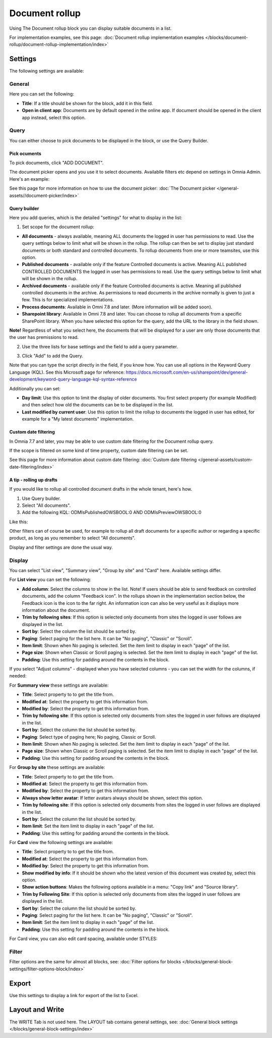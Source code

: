Document rollup
===========================================

Using The Document rollup block you can display suitable documents in a list. 

For implementation examples, see this page: :doc:`Document rollup implementation examples </blocks/document-rollup/document-rollup-implementation/index>`

Settings
*************************
The following settings are available:

.. image:: document-rollup-settings-all-new3.png

General
-----------------
Here you can set the following:

.. image:: document-rollup-settings-general-new6.png

+ **Title**: If a title should be shown for the block, add it in this field. 
+ **Open in client app**: Documents are by default opened in the online app. If document should be opened in the client app instead, select this option.

Query
---------
You can either choose to pick documents to be displayed in the block, or use the Query Builder.

.. image:: document-rollup-query-new2.png

Pick ocuments
^^^^^^^^^^^^^^^^^
To pick documents, click "ADD DOCUMENT".

.. image:: document-rollup-pick-new2.png

The document picker opens and you use it to select documents. Availablle filters etc depend on settings in Omnia Admin. Here's an example:

.. image:: document-rollup-document-picker-77.png

See this page for more information on how to use the document picker: :doc:`The Document picker </general-assets//document-picker/index>`

Query builder
^^^^^^^^^^^^^^
Here you add queries, which is the detailed "settings" for what to display in the list:

1. Set scope for the document rollup: 

.. image:: document-rollup-settings-query-scope-new2.png

+ **All documents** - always available, meaning ALL documents the logged in user has permissions to read. Use the query settings below to limit what will be shown in the rollup. The rollup can then be set to display just standard documents or both standard and controlled documents. To rollup documents from one or more teamsites, use this option.
+ **Published documents**  - available only if the feature Controlled documents is active. Meaning ALL published CONTROLLED DOCUMENTS the logged in user has permissions to read. Use the query settings below to limit what will be shown in the rollup.
+ **Archived documents** - available only if the feature Controlled documents is active. Meaning all published controlled documents in the archive. As permissions to read documents in the archive normally is given to just a few. This is for specialized implementations.
+ **Process documents**: Available in Omni 7.8 and later. (More information will be added soon).
+ **Sharepoint library**: Available in Omni 7.8 and later. You can choose to rollup all documents from a specific SharePoint library. When you have selected this option for the query, add the URL to the library in the field shown.

**Note!** Regardless of what you select here, the documents that will be displayed for a user are only those documents that the user has premissions to read.

2. Use the three lists for base settings and the field to add a query parameter. 

.. image:: document-rollup-settings-query-scope-settings.png

3. Click "Add" to add the Query. 

Note that you can type the script directly in the field, if you know how. You can use all options in the Keyword Query Language (KQL). See this Microsoft page for reference: https://docs.microsoft.com/en-us/sharepoint/dev/general-development/keyword-query-language-kql-syntax-reference

Additionally you can set:

.. image:: document-rollup-settings-query-scope-settings2.png

+ **Day limit**: Use this option to limit the display of older documents. You first select property (for example Modified) and then select how old the documents can be to be displayed in the list.
+ **Last modified by current user**: Use this option to limit the rollup to documents the logged in user has edited, for example for a "My latest documents" implementation.

Custom date filtering
^^^^^^^^^^^^^^^^^^^^^^^^^^
In Omnia 7.7 and later, you may be able to use custom date filtering for the Document rollup query. 

If the scope is filtered on some kind of time property, custom date filtering can be set.

See this page for more information about custom date filtering: :doc:`Custom date filtering </general-assets/custom-date-filtering/index>` 

A tip - rolling up drafts
^^^^^^^^^^^^^^^^^^^^^^^^^^
If you would like to rollup all controlled document drafts in the whole tenant, here's how.

1. Use Query builder.
2. Select "All documents".
3. Add the following KQL: ODMIsPublishedOWSBOOL:0 AND ODMIsPreviewOWSBOOL:0

Like this:

.. image:: rollup-drafts.png

Other filters can of course be used, for example to rollup all draft documents for a specific author or regarding a specific product, as long as you remember to select "All documents".

Display and filter settings are done the usual way.

Display
---------------
You can select "List view", "Summary view", "Group by site" and "Card" here. Available settings differ.

For **List view** you can set the following:

.. image:: document-rollup-settings-display-new3.png

+ **Add column**: Select the columns to show in the list. Note! If users should be able to send feedback on controlled documents, add the column "Feedback icon". In the rollups shown in the implementation section below, the Feedback icon is the icon to the far right. An information icon can also be very useful as it displays more information about the document.
+ **Trim by following sites**: If this option is selected only documents from sites the logged in user follows are displayed in the list.
+ **Sort by**: Select the column the list should be sorted by.
+ **Paging**: Select paging for the list here. It can be "No paging", "Classic" or "Scroll".
+ **Item limit**: Shown when No paging is selected. Set the item limit to display in each "page" of the list.
+ **Page size**: Shown when Classic or Scroll paging is selected. Set the item limit to display in each "page" of the list.
+ **Padding**: Use this setting for padding around the contents in the block.

If you select "Adjust columns" - displayed when you have selected columns - you can set the width for the columns, if needed:

.. image:: document-rollup-settings-display-width.png

For **Summary view** these settings are available:

.. image:: document-rollup-settings-summary-view.png

+ **Title**: Select property to to get the title from.
+ **Modified at**: Select the property to get this information from.
+ **Modified by**: Select the property to get this information from.
+ **Trim by following site**: If this option is selected only documents from sites the logged in user follows are displayed in the list.
+ **Sort by**: Select the column the list should be sorted by.
+ **Paging**: Select type of paging here; No paging, Classic or Scroll.
+ **Item limit**: Shown when No paging is selected. Set the item limit to display in each "page" of the list.
+ **Page size**: Shown when Classic or Scroll paging is selected. Set the item limit to display in each "page" of the list.
+ **Padding**: Use this setting for padding around the contents in the block.

For **Group by site** these settings are available:

.. image:: document-rollup-settings-display-group-new2.png

+ **Title**: Select property to to get the title from.
+ **Modified at**: Select the property to get this information from.
+ **Modified by**: Select the property to get this information from.
+ **Always show letter avatar**: If letter avatars always should be shown, select this option.
+ **Trim by following site**: If this option is selected only documents from sites the logged in user follows are displayed in the list.
+ **Sort by**: Select the column the list should be sorted by.
+ **Item limit**: Set the item limit to display in each "page" of the list.
+ **Padding**: Use this setting for padding around the contents in the block.

For **Card** view the following settings are available:

.. image:: document-rollup-settings-display-card-new3.png

+ **Title**: Select property to to get the title from.
+ **Modified at**: Select the property to get this information from.
+ **Modified by**: Select the property to get this information from.
+ **Show modified by info**: If it should be shown who the latest version of this document was created by, select this option.
+ **Show action buttons**: Makes the following options available in a menu: "Copy link" and "Source library".
+ **Trim by Following Site**: If this option is selected only documents from sites the logged in user follows are displayed in the list.
+ **Sort by**: Select the column the list should be sorted by.
+ **Paging**: Select paging for the list here. It can be "No paging", "Classic" or "Scroll".
+ **Item limit**: Set the item limit to display in each "page" of the list.
+ **Padding**: Use this setting for padding around the contents in the block.

For Card view, you can also edit card spacing, available under STYLES:

.. image:: document-rollup-settings-display-card-style.png

Filter
--------
Filter options are the same for almost all blocks, see: :doc:`Filter options for blocks </blocks/general-block-settings/filter-options-block/index>`

Export
*********
Use this settings to display a link for export of the list to Excel.

.. image:: document-rollup-export.png

Layout and Write
*********************
The WRITE Tab is not used here. The LAYOUT tab contains general settings, see: :doc:`General block settings </blocks/general-block-settings/index>`

